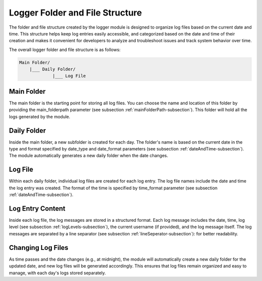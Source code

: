 Logger Folder and File Structure
---------------------------------
The folder and file structure created by the logger module is designed to organize log files 
based on the current date and time. This structure helps keep log entries easily accessible, and categorized based on 
the date and time of their creation and makes it convenient for developers to analyze and troubleshoot 
issues and track system behavior over time.

The overall logger folder and file structure is as follows:

.. code-block:: text

    Main Folder/
        |___ Daily Folder/
                 |___ Log File

Main Folder
^^^^^^^^^^^^
The main folder is the starting point for storing all log files. 
You can choose the name and location of this folder by providing the main_folderpath parameter 
(see subsection :ref:`mainFolderPath-subsection`).
This folder will hold all the logs generated by the module.

Daily Folder
^^^^^^^^^^^^^
Inside the main folder, a new subfolder is created for each day. The folder's name is based on the current date
in the type and format specified by date_type and date_format parameters (see subsection :ref:`dateAndTime-subsection`).
The module automatically generates a new daily folder when the date changes.

Log File
^^^^^^^^^
Within each daily folder, individual log files are created for each log entry. 
The log file names include the date and time the log entry was created. 
The format of the time is specified by time_format parameter (see subsection :ref:`dateAndTime-subsection`).

Log Entry Content
^^^^^^^^^^^^^^^^^^
Inside each log file, the log messages are stored in a structured format. 
Each log message includes the date, time, log level (see subsection :ref:`logLevels-subsection`), 
the current username (if provided), and the log message itself. 
The log messages are separated by a line separator (see subsection :ref:`lineSeperator-subsection`): 
for better readability.

Changing Log Files
^^^^^^^^^^^^^^^^^^^
As time passes and the date changes (e.g., at midnight), 
the module will automatically create a new daily folder for the updated date, 
and new log files will be generated accordingly. 
This ensures that log files remain organized and easy to manage, with each day's logs stored separately.
